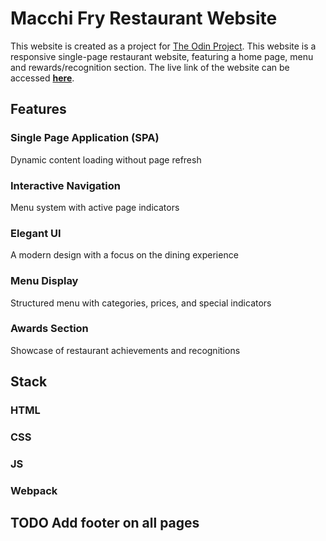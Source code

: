 * Macchi Fry Restaurant Website

This website is created as a project for [[https://www.theodinproject.com/dashboard][The Odin Project]]. This website is a responsive single-page restaurant website, featuring a home page, menu and rewards/recognition section. The live link of the website can be accessed [[https://kaushalbundel.github.io/TOP-restaurant-project/][*here*]].

** Features

*** Single Page Application (SPA)
Dynamic content loading without page refresh

*** Interactive Navigation
Menu system with active page indicators

*** Elegant UI
A modern design with a focus on the dining experience

*** Menu Display
Structured menu with categories, prices, and special indicators

*** Awards Section
Showcase of restaurant achievements and recognitions

** Stack

*** HTML

*** CSS

*** JS

*** Webpack

** TODO Add footer on all pages

